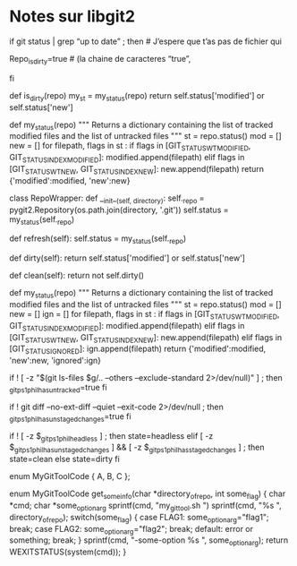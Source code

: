 * Notes sur libgit2
# Aussi, quelque chose qui pourrait être intéressant : libgit2 est une
# réimplémentation en C des fonctionnalités de git sous forme de librairie
# dynamique avec des bindings pour python et tous les autres langages
# non-esotériques.  J’ai un script python qui utilise ça pour mettre de l’info git
# dans mon prompt string sans spawner dix-mille processus.  Puisqu’on ne l’a pas
# ici, j’utilise mon ancienne version en BASH pure qui est pas mal dégueux à
# regarder et pas mal plus lente.  Je sais que maestro interagissait avec git, et
# probablement que d’autres outils font des actions git.  GitHub, GitLab, Git
# kraken et la plupart des outils connus comme pycharm, visual studio, etc
# utilisent cette librairie pour interagir avec des entrepôts git.
#
# C’est probablement quelque chose que si les développeurs ici l’avaient, ils
# pourraient l’essayer pour leurs affaires, mais s’ils ne l’ont pas, ils vont se
# contenter d’écrire des scripts BASH alors qu’ils auraient pu écrire un script
# python beaucoup plus clean, réutilisable comme module python etc… tu vois
# l’idée.  Entre
if git status | grep “up to date” ; then  # J’espere que t’as pas de fichier qui
                                          # s’appelle ‘up to date’
   Repo_is_dirty=true                     # (la chaine de caracteres “true”,
                                          # pas la commande true : beurk)
fi
# Avant que je connaisse libgit2, mes scripts étaient remplis de hacks ou je
# parse le output d'une commande git avec grep, sed, awk, toute la patante
# et réaliser que si j'ai un fichier qui match un regexp que j'utilisais pour
# quelque chose, ça confond mon script.

# A la place, on peut avoir un vrai API git
def is_dirty(repo)
   my_st = my_status(repo)
   return self.status['modified'] or self.status['new']

def my_status(repo)
   """ Returns a dictionary containing the list of tracked modified files and
   the list of untracked files """
   st = repo.status()
   mod = []
   new = []
   for filepath, flags in st :
      if flags in [GIT_STATUS_WT_MODIFIED, GIT_STATUS_INDEX_MODIFIED]:
         modified.append(filepath)
      elif flags in [GIT_STATUS_WT_NEW, GIT_STATUS_INDEX_NEW]:
         new.append(filepath)
   return {'modified':modified, 'new':new}

# et si j'ai une autre question que je me pose sur mon entrepôt qui aurait
# normalement besoin que j'exécute git status encore, je ne suis pas obligé de
# faire.

class RepoWrapper:
   def __init__(self, directory):
      self._repo = pygit2.Repository(os.path.join(directory, '.git'))
      self.status = my_status(self._repo)

   def refresh(self):
      self.status = my_status(self._repo)

   def dirty(self):
      return self.status['modified'] or self.status['new']

   def clean(self):
      return not self.dirty()

# Oups, je veux savoir s'il y a des fichiers ignorés, je peux le faire sans
# le nombre d'appels à status()

def my_status(repo)
   """ Returns a dictionary containing the list of tracked modified files and
   the list of untracked files """
   st = repo.status()
   mod = []
   new = []
   ign = []
   for filepath, flags in st :
      if flags in [GIT_STATUS_WT_MODIFIED, GIT_STATUS_INDEX_MODIFIED]:
         modified.append(filepath)
      elif flags in [GIT_STATUS_WT_NEW, GIT_STATUS_INDEX_NEW]:
         new.append(filepath)
      elif flags in [GIT_STATUS_IGNORED]:
         ign.append(filepath)
   return {'modified':modified, 'new':new, 'ignored':ign}

# c'est pas mal plus de code si tu voulais juste savoir si le output de git
# contenait la chaine de caractères "up-to-date", mais si la question était de
# savoir si l'entrepôt est clean, pas de fichiers untracked, pas de fichiers
# modifiés, ça ressemblerait plus à ceci dans BASH
if ! [ -z "$(git ls-files $g/.. --others --exclude-standard 2>/dev/null)" ] ; then
     _git_ps1_phil_has_untracked=true
fi

if ! git diff --no-ext-diff --quiet --exit-code 2>/dev/null ; then
     _git_ps1_phil_has_unstaged_changes=true
fi

if ! [ -z $_git_ps1_phil_headless ] ; then
     state=headless
elif [ -z $_git_ps1_phil_has_unstaged_changes ] && [ -z $_git_ps1_phil_has_staged_changes ] ; then
     state=clean
else
     state=dirty
fi

# Avec le code BASH ci-haut, mon code python pour savoir si mon repo est propre
# commence à avoir l'air pas mal plus élégant que le code bash.

# Hey pis si j'ai plusieurs entrepôts, n'est-ce pas un peu ridicule que pour que
# mon programme puisse obtenir des infos sur cet entrepôt, je dois changer de
# PWD pour ça?  Oui, je peux faire un script pour que mon programme C puisse
# faire

enum MyGitToolCode { A, B, C };

enum MyGitToolCode get_some_info(char *directory_of_repo, int some_flag)
{
   char *cmd;
   char *some_option_arg
   sprintf(cmd, "my_git_tool.sh ")
   sprintf(cmd, "%s ", directory_of_repo);
   switch(some_flag)
   {
      case FLAG1: some_option_arg="flag1"; break;
      case FLAG2: some_option_arg="flag2"; break;
      default: error or something; break;
   }
   sprintf(cmd, "-some-option %s ", some_option_arg);
   return WEXITSTATUS(system(cmd));
}

# C'est pas la fin du monde, mais maudit que ça me gosse de faire des sprintf
# pour construire une commande quand je peux juste faire des appels de fonctons
# librairie.

# Si my_git_tool.sh est pas à moi mais je veux l'utiliser, j'aime bien mieux
# regarder ce que ça fait et le refaire en C sous-forme d'une librairie
# dynamique.

# Mais Phil, ta librairie partagée peut pas remplacer my_git_tool.sh parce que
# les utilisateurs doivent pouvoir l'appeler de la ligne de commande.  Ben ma te
# faire un main.c que je vais compiler en linkant avec la lib.  Ma juste copiey
# coller ta section getopt et l'adapter à la syntaxe du C, en plus le
# getopt_long() de glibc est ben meilleur que le getopt de BASH, les arguments
# positionnels peuvent aller n'importe où puisque getopt permute les arguments
# plutôt que juste les shifter.

# Avec un template comme
#
#     https://github.com/PhilippeCarphin/c-template 
#
# c'est seulement un un 5-10 minutes à suivre des instructions bien précise pour
# une librairie dynamique et en faire un outil en ligne de command.

# On sacre la lib dans /usr/lib64 ou qqch de même, ensuite, on clone le template
# et on adapte les options, et on implémente les commandes à l'aide des
# fonctions de la lib.  Compile et link et on bounce l'exécutable dans
# /ssm/cetus/ops/cmoi/ssm/ubuntu_18_x64/bin/cmod/dor/my_git_tool

# Ah et aussi, mon template donne gratuitement une extension python et une
# extension TCL.  Les extensions utilisent la même interface que la ligne de
# commande car sinon, il y aurait du travail à faire.  Mais on peut partir de là
# et modifier le code d'extension python ou le code de l'extension TCL pour avoir
# une interface qui fonctionne avec le langage en question.
# 
# Pour TCL, c'est déjà suffisant puisque la syntaxe de commandes TCL s'y prête
# bien mais pour python, c'est un peu painful d'avoir à passer des listes de
# chaines de caractères plutôt que des vrais arguments.

# Autre note: t'as un outil en ligne de commande que tu veux transformer en
# extension TCL?  Passe moi ça et je vais te l'arranger.  Ça te gosse qu'à
# chaque fois que tu veux savoir quelque chose sur un noeud, t'es obligé de
# spawner un process qui prend le path, lis plein de fichiers xml, rempli un
# paquet de champs d'un NodeDataPtr, et print la valeur du champ que t'as demandé
# à la console...

# Oups, tu veux un autre champ de ce même noeud?  Attend, laisse moi spawner un
# process, prendre le même path, parser les mêmes fichiers xml, et printer la
# valeur de cet autre champ.

# Est-ce qu'on peut faire une extention TCL avec, par exemple, nodeinfo?  Ben
# mets-en!  La seule chose à vérifier, c'est qu'on n'a pas de fuites de mémoire
# mais Phil a éliminé les fuites de mémoire de nodeinfo, de sorte que quand un
# appel à la fonction nodeinfo retourne, toute mémoire allouée a été désalouée.

# Mais Phil, quelles seraient les étapes pour prendre nodeinfo et en faire une
# extension TCL?
#
#     - Prendre le fichier tcl_extension.c du projet à Phil ainsi que options.c
#        options.h, les renommer à tcl_nodeinfo.c, nodeinfo_options.c,
#        nodeinfo_options.h
#
#     - Changer la struct.  Chaque argument de la struct est un paramètre de la
#        fonction nodeinfo.  Éditer nodeinfo_options.{.h,.c} pour faire un peu
#        le même travail que la fonction nodeinfo_main fait (on peut pas mal
#        copier-coller son contenu mais modifier pour que ça change les champs
#        de la struct plutôt que des variables locales.
#
#     - Changer la fonction dans tcl_extension.c pour qu'elle fasse
#
#        nodeinfo(opts->nodepath, opts->asdf, opts->hjkl, ...)
#
#     - Rajouter une cible au makefile
#           nodeinfo_ext
#
#     - Écrire un fichier test.tcl qui va loader la librairie dynamique générée
#        et faire quelques appels et comparer au résultat attendu.  Le résultat
#
#        load thelibfile.so
#        nodeinfo nodepath asdf_value hjkl_value
#        
#        Probablement que nodeinfo_main() prend la valeur de retour de nodeinfo
#        et print quelque chose à la console.  Nodeinfo() produit un NodeDataPtr
#        et nodeinfo_main() print un champ de ça à la console.
#
#        Notre commande TCL, à la place, va faire Tcl_SetObjResult.
#     
#     - Erreurs.  Puisque maestro utilise la stratégie print-and-die pour gérer
#        les erreurs, c'est difficile de l'utiliser comme librairie puisque si
#        le processus appelle exit() ou abort() c'est pas juste la librairie
#        qui termine, c'est le process au complet, incluant l'interpréteur TCL
#        et l'environement wish.
#        Ça veut dire que pour qu'une telle chose soit possible, toutes le
#        fonctions qui appelent raiseError() doivent devenir des fonctions qui
#        retournent un code d'erreur.
#        Toutes les fonctions qui appellent ces fonctions doivent être modifiées
#        pour qu'elles vérifient ce code d'erreur et qu'elles gèrent ces
#        erreurs.
#
#        Si une fonction ne peut pas gérer l'erreur, elle doit elle aussi être
#        modifiée pour retourner un code d'erreur et toutes les fonctions qui l'
#        appellent doivent être modifiées pour vérifier ce code et gérer les
#        erreurs le cas échéant.
